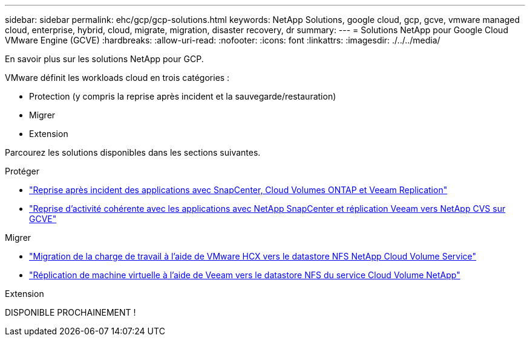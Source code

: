 ---
sidebar: sidebar 
permalink: ehc/gcp/gcp-solutions.html 
keywords: NetApp Solutions, google cloud, gcp, gcve, vmware managed cloud, enterprise, hybrid, cloud, migrate, migration, disaster recovery, dr 
summary:  
---
= Solutions NetApp pour Google Cloud VMware Engine (GCVE)
:hardbreaks:
:allow-uri-read: 
:nofooter: 
:icons: font
:linkattrs: 
:imagesdir: ./../../media/


[role="lead"]
En savoir plus sur les solutions NetApp pour GCP.

VMware définit les workloads cloud en trois catégories :

* Protection (y compris la reprise après incident et la sauvegarde/restauration)
* Migrer
* Extension


Parcourez les solutions disponibles dans les sections suivantes.

[role="tabbed-block"]
====
.Protéger
--
* link:gcp-app-dr-sc-cvo-veeam.html["Reprise après incident des applications avec SnapCenter, Cloud Volumes ONTAP et Veeam Replication"]
* link:gcp-app-dr-sc-cvs-veeam.html["Reprise d'activité cohérente avec les applications avec NetApp SnapCenter et réplication Veeam vers NetApp CVS sur GCVE"]


--
.Migrer
--
* link:gcp-migrate-vmware-hcx.html["Migration de la charge de travail à l'aide de VMware HCX vers le datastore NFS NetApp Cloud Volume Service"]
* link:gcp-migrate-veeam.html["Réplication de machine virtuelle à l'aide de Veeam vers le datastore NFS du service Cloud Volume NetApp"]


--
.Extension
--
DISPONIBLE PROCHAINEMENT !

--
====
